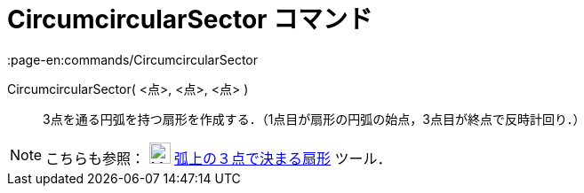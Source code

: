 = CircumcircularSector コマンド
:page-en:commands/CircumcircularSector
ifdef::env-github[:imagesdir: /ja/modules/ROOT/assets/images]

CircumcircularSector( <点>, <点>, <点> )::
  3点を通る円弧を持つ扇形を作成する．（1点目が扇形の円弧の始点，3点目が終点で反時計回り．）

[NOTE]
====

こちらも参照： image:24px-Mode_circumcirclesector3.svg.png[Mode circumcirclesector3.svg,width=24,height=24]
xref:/tools/弧上の３点で決まる扇形.adoc[弧上の３点で決まる扇形] ツール．

====
